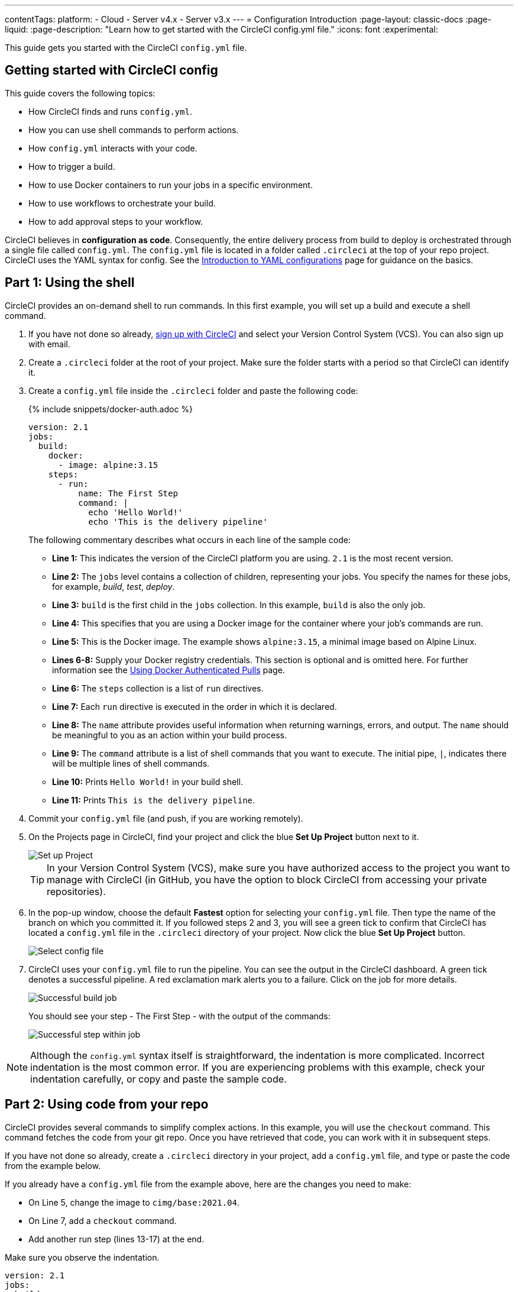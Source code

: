 ---
contentTags:
  platform:
  - Cloud
  - Server v4.x
  - Server v3.x
---
= Configuration Introduction
:page-layout: classic-docs
:page-liquid:
:page-description: "Learn how to get started with the CircleCI config.yml file."
:icons: font
:experimental:

This guide gets you started with the CircleCI `config.yml` file.



[#getting-started-with-circleci-config]
== Getting started with CircleCI config

This guide covers the following topics:

* How CircleCI finds and runs `config.yml`.
* How you can use shell commands to perform actions.
* How `config.yml` interacts with your code.
* How to trigger a build.
* How to use Docker containers to run your jobs in a specific environment.
* How to use workflows to orchestrate your build.
* How to add approval steps to your workflow.

CircleCI believes in *configuration as code*. Consequently, the entire delivery process from build to deploy is orchestrated through a single file called `config.yml`. The `config.yml` file is located in a folder called `.circleci` at the top of your repo project. CircleCI uses the YAML syntax for config. See the xref:introduction-to-yaml-configurations#[Introduction to YAML configurations] page for guidance on the basics.

[#part-1-using-the-shell]
== Part 1: Using the shell

CircleCI provides an on-demand shell to run commands. In this first example, you will set up a build and execute a shell command.

. If you have not done so already, <<first-steps#,sign up with CircleCI>> and select your Version Control System (VCS). You can also sign up with email.
. Create a `.circleci` folder at the root of your project. Make sure the folder starts with a period so that CircleCI can identify it.
. Create a `config.yml` file inside the `.circleci` folder and paste the following code:
+
{% include snippets/docker-auth.adoc %}
+
[source,yaml]
----
version: 2.1
jobs:
  build:
    docker:
      - image: alpine:3.15
    steps:
      - run:
          name: The First Step
          command: |
            echo 'Hello World!'
            echo 'This is the delivery pipeline'
----
+
The following commentary describes what occurs in each line of the sample code:
+
* *Line 1:* This indicates the version of the CircleCI platform you are using. `2.1` is the most recent version.
* *Line 2:* The `jobs` level contains a collection of children, representing your jobs. You specify the names for these jobs, for example, _build_, _test_, _deploy_.
* *Line 3:* `build` is the first child in the `jobs` collection. In this example, `build` is also the only job.
* *Line 4:* This specifies that you are using a Docker image for the container where your job's commands are run.
* *Line 5:* This is the Docker image. The example shows `alpine:3.15`, a minimal image based on Alpine Linux.
* *Lines 6-8:* Supply your Docker registry credentials. This section is optional and is omitted here. For further information see the link:/docs/private-images[Using Docker Authenticated Pulls] page.
* *Line 6:* The `steps` collection is a list of `run` directives.
* *Line 7:* Each `run` directive is executed in the order in which it is declared.
* *Line 8:* The `name` attribute provides useful information when returning warnings, errors, and output. The `name` should be meaningful to you as an action within your build process.
* *Line 9:* The `command` attribute is a list of shell commands that you want to execute. The initial pipe, `|`, indicates there will be multiple lines of shell commands.
* *Line 10:* Prints `Hello World!` in your build shell.
* *Line 11:* Prints `This is the delivery pipeline`.
+
. Commit your `config.yml` file (and push, if you are working remotely).
. On the Projects page in CircleCI, find your project and click the blue *Set Up Project* button next to it.
+
image::config-set-up-project.png[Set up Project]
+
TIP: In your Version Control System (VCS), make sure you have authorized access to the project you want to manage with CircleCI (in GitHub, you have the option to block CircleCI from accessing your private repositories).
+
. In the pop-up window, choose the default *Fastest* option for selecting your `config.yml` file. Then type the name of the branch on which you committed it. If you followed steps 2 and 3, you will see a green tick to confirm that CircleCI has located a `config.yml` file in the `.circleci` directory of your project. Now click the blue *Set Up Project* button.
+
image::config-select-config-file.png[Select config file]
+
. CircleCI uses your `config.yml` file to run the pipeline. You can see the output in the CircleCI dashboard. A green tick denotes a successful pipeline. A red exclamation mark alerts you to a failure. Click on the job for more details.
+
image::config-intro-part1-job.png[Successful build job]
+
You should see your step - The First Step - with the output of the commands:
+
image:config-first-step.png[Successful step within job]

NOTE: Although the `config.yml` syntax itself is straightforward, the indentation is more complicated. Incorrect indentation is the most common error. If you are experiencing problems with this example, check your indentation carefully, or copy and paste the sample code.

[#part-2-using-code-from-your-repo]
== Part 2: Using code from your repo

CircleCI provides several commands to simplify complex actions. In this example, you will use the `checkout` command. This command fetches the code from your git repo. Once you have retrieved that code, you can work with it in subsequent steps.

If you have not done so already, create a `.circleci` directory in your project, add a `config.yml` file, and type or paste the code from the example below.

If you already have a `config.yml` file from the example above, here are the changes you need to make:

* On Line 5, change the image to `cimg/base:2021.04`.
* On Line 7, add a `checkout` command.
* Add another run step (lines 13-17) at the end.

Make sure you observe the indentation.

[source,yaml]
----
version: 2.1
jobs:
  build:
    docker:
      - image: cimg/base:2021.04
    steps:
      - checkout
      - run:
          name: The First Step
          command: |
            echo 'Hello World!'
            echo 'This is the delivery pipeline'
      - run:
          name: The Second Step
          command: |
            ls -al
            echo '^^^The files in your repo^^^'
----

These two small changes have significantly increased the functionality of your config file:

* *Line 5:* This line now specifies a Docker image that supports git. `cimg/base:2021.04` is a small Ubuntu-based image for running basic jobs.
* *Line 7:* The `checkout` command fetches the code from your git repo.
* *Lines 13-17:* This second step in the `build` job is listing (using `ls -al`) the contents of the repo that has been checked out. You can now perform further actions on this repo.

As before, commit and push your updated `config.yml` file.

You should now see some additional steps on the CircleCI dashboard:

* *Checkout code* has cloned the code from your git repository.
* *The Second Step* has listed the files found in your git repository.

image::config-second-step.png[Checking out your repo]

[#part-3-using-different-environments-and-creating-workflows]
== Part 3: Using different environments and creating workflows

In Parts 1 and 2, you ran your job in basic Linux-based Docker containers.

With CircleCI, you can run different jobs in different execution environments, such as virtual machines or Docker containers. By changing the Docker image, you can quickly upgrade your environment version or change languages.

In this part, you will create additional jobs and run them using different Docker images.

If you have not done so already, create a `.circleci` directory in your project, add a `config.yml` file, and type or paste the code from the example below.

[source,yaml]
----
version: 2.1
jobs:
  # running commands on a basic image
  Hello-World:
    docker:
      - image: cimg/base:2021.04
    steps:
      - run:
          name: Saying Hello
          command: |
            echo 'Hello World!'
            echo 'This is the delivery pipeline'
  # fetching code from the repo
  Fetch-Code:
    docker:
      - image: cimg/base:2021.04
    steps:
      - checkout
      - run:
          name: Getting the Code
          command: |
            ls -al
            echo '^^^Your repo files^^^'
  # running a node container
  Using-Node:
    docker:
      - image: cimg/node:17.2
    steps:
      - run:
          name: Running the Node Container
          command: |
            node -v
workflows:
  Example-Workflow:
    jobs:
      - Hello-World
      - Fetch-Code:
          requires:
            - Hello-World
      - Using-Node:
          requires:
            - Fetch-Code
----

This example is more complicated than the others, but it introduces several important concepts. Parts 1 and 2 included just one job called _build_, which contained several steps. This example includes three jobs. By separating those steps into jobs, you can run each of them in a different environment.

The following commentary describes what occurs in each line of the sample code:

* *Line 3:* You can add comments to your config.yml file by preceding them with the # (hash) sign.
* *Lines 4-12:* The first job is _Hello-World_. As in Part 1, it runs two commands in a basic image.
* *Line 14:* The second job is _Fetch-Code_. It is indented to align with the _Hello-World_ job.
* *Lines 15-16:* The _Fetch-Code_ job uses a basic git-compatible image.
* *Lines 27-23:* This code is repeated from Part 2, but now it is a separate job.
* *Line 25:* The third job is _Using-Node_.
* *Lines 26-27:* This _Using-Node_ job uses a Docker image called `cimg/node:17.2`. This image contains version 17.2 of Node, along with a browser and other useful tools.
* *Lines 28-32:* As in the previous jobs, there is a _run_ step. This time, the command `node -v` prints the version of Node running in the container.
* *Lines 33-34:* This line creates a Workflow called _Example-Workflow_. Workflows define a list of jobs and their run order.
* *Lines 35-36:* These lines specify the first job, _Hello-World_.
* *Lines 37-39:* The syntax for the _Fetch-Code_ job is slightly different. The job name is followed by a `requires:`, then a _requires_ statement. This line specifies that the _Hello-World_ job must run successfully before the _Fetch-Code_ job is executed.
* *Lines 40-42:* The final job is _Using-Node_. As before, this job requires the successful completion of the previous job, _Fetch-Code_.

As before, commit and push your updated `config.yml` file.

In CircleCI, your pipeline will look different. Your workflow is now called _Example-Workflow_ and you have three jobs, rather than just one.

image::config-intro-part3.png[Running multiple jobs]

If you click on the _Using-Node_ job and then the _Running the Node Container_ step, you should see that the command `node -v` has printed the version of Node.

image::config-node-job.png[Running Node job]

In this example, you have:

* Added comments to document your jobs.
* Created multiple jobs to run in different Docker containers.
* Created a workflow to define the order in which your jobs run.
* Introduced some logic to ensure that the previous job must complete successfully before the next job is executed.

TIP: To increase your understanding, experiment with other <<circleci-images#,CircleCI images>>, or add some more jobs to your workflow.

[#part-4-adding-a-manual-approval]
== Part 4: Adding a manual approval

The CircleCI workflow model is based on the orchestration of preceeding jobs. As you saw in Part 3, the `requires` statement specifies that a job should run only if the previous job has been successfully executed.

In Part 3, an event triggering the pipeline caused the `Hello-World` job to run immediately. The remaining jobs ran automatically, once `Hello-World` had completely successfully.

In this part, you will create a manual approval stage. This means subsequent jobs are executed only after you have approved the next step in the CircleCI app.

If you have not done so already, create a `.circleci` directory in your project, add a `config.yml` file, and type or paste the code from the example below:

[source,yaml]
----
version: 2.1
jobs:
  # running commands on a basic image
  Hello-World:
    docker:
      - image: alpine:3.15
    steps:
      - run:
          name: Saying Hello
          command: |
            echo 'Hello World!'
            echo 'This is the delivery pipeline'
  # fetching code from the repo
  Fetch-Code:
    docker:
      - image: cimg/base:2021.04
    steps:
      - checkout
      - run:
          name: Getting the Code
          command: |
            ls -al
            echo '^^^Your repo files^^^'
  # running a node container
  Using-Node:
    docker:
      - image: cimg/node:17.2
    steps:
      - run:
          name: Running the Node Container
          command: |
            node -v
  Now-Complete:
    docker:
      - image: alpine:3.15
    steps:
      - run:
          name: Approval Complete
          command: |
            echo 'The work is now complete.'

workflows:
  Example-Workflow:
    jobs:
      - Hello-World
      - Fetch-Code:
          requires:
            - Hello-World
      - Using-Node:
          requires:
            - Fetch-Code
      - Hold-for-Approval:
          type: approval
          requires:
            - Using-Node
            - Fetch-Code
      - Now-Complete:
          requires:
            - Hold-for-Approval
----

Most of this code will look familiar to you. There are a couple of important additions:

* *Lines  52-56*: This creates a new job called _Hold-for-Approval_. The `type` specifies this is an _approval_, so you are required to manually approve this job in CircleCI. This is useful if you want to see whether the previous jobs have been executed as expected. For example, you can check that a website looks correct on a test server before making it live. Or you might want a human to perform checks before you execute any expensive jobs.
* *Lines 57-59*: This final job - _Now-Complete_ - `requires` the successful completion of _Hold-for-Approval_, so will execute only once you have approved that previous job in CircleCI.

As before, commit and push your updated `config.yml` file.

If you look at your pipeline in CircleCI, you will see the a purple status badge of *On Hold*.

image::config-on-hold.png[Job requires approval]

To approve the job, click the thumbs up icon to the right of the _Hold-for-Approval_ job in the _Actions_ column. In the pop-up message, click the blue *Approve* button.

Now you will see a tick in the Actions column and your jobs should complete.

Click on the _Now-Complete_ job, then the _Approval Complete_ step. You should see the output of your command: `The work is now complete`.

image::config-approval-complete.png[Approval complete]

TIP: If you encounter errors, the problem is likely to be caused by incorrect indentation. The <<config-editor#,CircleCI Configuration Editor>> validates your syntax, provides autocomplete suggestions, and offers tips.

In this example, you have:

* Introduced some additional logic to control your workflow.
* Implemented the `approval` job type to require a manual approval within your workflow.

Using what you have learned above, you are ready to create some powerful pipelines.

[#visual-studio-code-extension]
## VS Code extension

If you use VS Code, you might find the official xref:vs-code-extension-overview#[CircleCI extension] useful when writing, editing, navigating and troubleshooting your YAML Config files.

The extension provides real-time syntax highlighting and validation, assisted navigation through go-to-definition and go-to-reference commands, usage hints, and autocomplete suggestions.

image::{{site.baseurl}}/assets/img/docs/vs_code_extension_config_helper_go-to-definition-optimised.gif[Screenshot showing the definition available on hover]

The CircleCI VS Code extension is available to download on the link:https://marketplace.visualstudio.com/items?itemName=circleci.circleci[VS Code marketplace.]

[#see-also]
== See also

* <<configuration-reference#,Configuring CircleCI>>
* <<executor-intro#,Executors and Images>>
* <<workflows#,Using Workflows to Orchestrate Jobs>>


